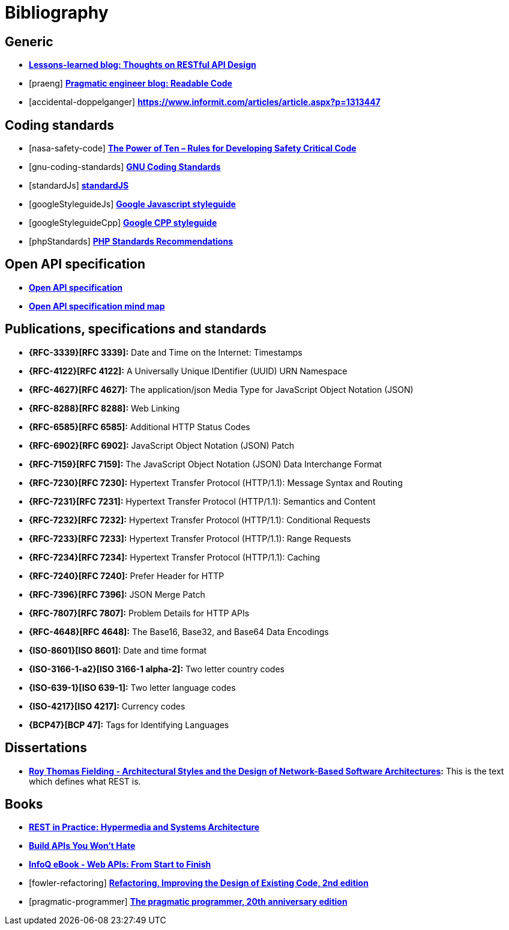 [[bibliography]]
= Bibliography

[bibliography]
[[generic-bib]]
== Generic

* *http://restful-api-design.readthedocs.org/en/latest/[Lessons-learned blog: Thoughts on RESTful API Design]*
* [[[praeng]]] *https://blog.pragmaticengineer.com/readable-code/[Pragmatic engineer blog: Readable Code]*
* [[[accidental-doppelganger]]] *https://www.informit.com/articles/article.aspx?p=1313447*

[bibliography]
[[coding-standards]]
== Coding standards

* [[[nasa-safety-code]]] *http://pixelscommander.com/wp-content/uploads/2014/12/P10.pdf[The Power of Ten – Rules for Developing Safety Critical Code]*
* [[[gnu-coding-standards]]] *http://www.gnu.org/prep/standards/standards.html[GNU Coding Standards]*
* [[[standardJs]]] *https://standardjs.com/index.html[standardJS]*
* [[[googleStyleguideJs]]] *https://google.github.io/styleguide/jsguide.html[Google Javascript styleguide]*
* [[[googleStyleguideCpp]]] *https://google.github.io/styleguide/cppguide.html[Google CPP styleguide]*
* [[[phpStandards]]] *https://www.php-fig.org/psr/[PHP Standards Recommendations]*

[bibliography]
[[openapi-specification]]
== Open API specification

* *https://github.com/OAI/OpenAPI-Specification/[Open API specification]*
* *https://openapi-map.apihandyman.io/[Open API specification mind map]*

[bibliography]
[[publications-specifications-and-standards]]
== Publications, specifications and standards

* *{RFC-3339}[RFC 3339]:* Date and Time on the Internet: Timestamps
* *{RFC-4122}[RFC 4122]:* A Universally Unique IDentifier (UUID) URN Namespace
* *{RFC-4627}[RFC 4627]:* The application/json Media Type for JavaScript Object Notation (JSON)
* *{RFC-8288}[RFC 8288]:* Web Linking
* *{RFC-6585}[RFC 6585]:* Additional HTTP Status Codes
* *{RFC-6902}[RFC 6902]:* JavaScript Object Notation (JSON) Patch
* *{RFC-7159}[RFC 7159]:* The JavaScript Object Notation (JSON) Data Interchange Format
* *{RFC-7230}[RFC 7230]:* Hypertext Transfer Protocol (HTTP/1.1): Message Syntax and Routing
* *{RFC-7231}[RFC 7231]:* Hypertext Transfer Protocol (HTTP/1.1): Semantics and Content
* *{RFC-7232}[RFC 7232]:* Hypertext Transfer Protocol (HTTP/1.1): Conditional Requests
* *{RFC-7233}[RFC 7233]:* Hypertext Transfer Protocol (HTTP/1.1): Range Requests
* *{RFC-7234}[RFC 7234]:* Hypertext Transfer Protocol (HTTP/1.1): Caching
* *{RFC-7240}[RFC 7240]:* Prefer Header for HTTP
* *{RFC-7396}[RFC 7396]:* JSON Merge Patch
* *{RFC-7807}[RFC 7807]:* Problem Details for HTTP APIs
* *{RFC-4648}[RFC 4648]:* The Base16, Base32, and Base64 Data Encodings

* *{ISO-8601}[ISO 8601]:* Date and time format
* *{ISO-3166-1-a2}[ISO 3166-1 alpha-2]:* Two letter country codes
* *{ISO-639-1}[ISO 639-1]:* Two letter language codes
* *{ISO-4217}[ISO 4217]:* Currency codes
* *{BCP47}[BCP 47]:* Tags for Identifying Languages

[bibliography]
[[dissertations]]
== Dissertations

* *http://www.ics.uci.edu/~fielding/pubs/dissertation/top.htm[Roy Thomas
  Fielding - Architectural Styles and the Design of Network-Based Software
  Architectures]:* This is the text which defines what REST is.

[bibliography]
[[books]]
== Books

* *http://www.amazon.de/REST-Practice-Hypermedia-Systems-Architecture/dp/0596805829[REST in Practice: Hypermedia and Systems Architecture]*
* *https://leanpub.com/build-apis-you-wont-hate[Build APIs You Won't Hate]*
* *http://www.infoq.com/minibooks/emag-web-api[InfoQ eBook - Web APIs: From Start to Finish]*
* [[[fowler-refactoring]]] *https://martinfowler.com/books/refactoring.html[Refactoring, Improving the Design of Existing Code, 2nd edition]*
* [[[pragmatic-programmer]]] *https://pragprog.com/book/tpp20/the-pragmatic-programmer-20th-anniversary-edition[The pragmatic programmer, 20th anniversary edition]*

